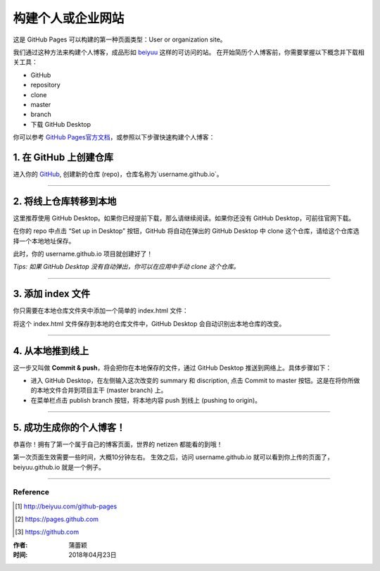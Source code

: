 =========================================
构建个人或企业网站
=========================================

这是 GitHub Pages 可以构建的第一种页面类型：User or organization site。

我们通过这种方法来构建个人博客，成品形如 `beiyuu <beiyuu.github.io>`_ 这样的可访问的站。
在开始简历个人博客前，你需要掌握以下概念并下载相关工具：

* GitHub

* repository

* clone

* master

* branch

* 下载 GitHub Desktop



你可以参考 `GitHub Pages官方文档 <https://pages.github.com/>`_，或参照以下步骤快速构建个人博客：


1. 在 GitHub 上创建仓库
>>>>>>>>>>>>>>>>>>>>>>>

进入你的 `GitHub <https://github.com/>`_, 创建新的仓库 (repo)，仓库名称为`username.github.io`。



---------------------

2. 将线上仓库转移到本地
>>>>>>>>>>>>>>>>>>>>>

这里推荐使用 GitHub Desktop。如果你已经提前下载，那么请继续阅读。如果你还没有 GitHub Desktop，可前往官网下载。

在你的 repo 中点击 “Set up in Desktop” 按钮，GitHub 将自动在弹出的 GitHub Desktop 中 clone 这个仓库，请给这个仓库选择一个本地地址保存。
    
|2_cloneRepo|

此时，你的 username.github.io 项目就创建好了！

*Tips: 如果 GitHub Desktop 没有自动弹出，你可以在应用中手动 clone 这个仓库。*



---------------------

3. 添加 index 文件
>>>>>>>>>>>>>>>>>>>>>>>>

你只需要在本地仓库文件夹中添加一个简单的 index.html 文件：

|index|

将这个 index.html 文件保存到本地的仓库文件中，GitHub Desktop 会自动识别出本地仓库的改变。



---------------------

4. 从本地推到线上
>>>>>>>>>>>>>>>>>>

这一步又叫做 **Commit & push**，将会把你在本地保存的文件，通过 GitHub Desktop 推送到网络上。具体步骤如下：

* 进入 GitHub Desktop，在左侧输入这次改变的 summary 和 discription, 点击 Commit to master 按钮。这是在将你所做的本地文件合并到项目主干 (master branch) 上。

* 在菜单栏点击 publish branch 按钮，将本地内容 push 到线上 (pushing to origin)。

|desktop-demo|



----------------------

5. 成功生成你的个人博客！
>>>>>>>>>>>>>>>>>>>>>>

恭喜你！拥有了第一个属于自己的博客页面，世界的 netizen 都能看的到哦！

第一次页面生效需要一些时间，大概10分钟左右。
生效之后，访问 username.github.io 就可以看到你上传的页面了，beiyuu.github.io 就是一个例子。



-------------------

Reference
===========

.. [#] http://beiyuu.com/github-pages
.. [#] https://pages.github.com
.. [#] https://github.com


.. |githubpages_admin| image:: image/githubpages_admin.png
.. |index| image:: image/index.png
.. |2_cloneRepo| image:: image/2_cloneRepo.png
.. |desktop-demo| image:: image/desktop-demo.gif



:作者: 蒲蕾颖

:时间: 2018年04月23日